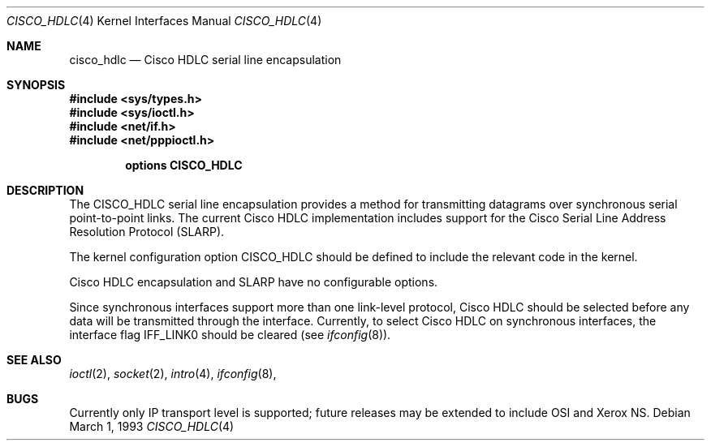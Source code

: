 .\" Copyright (c) 1993 Berkeley Software Design, Inc. All rights reserved.
.\" The Berkeley Software Design Inc. software License Agreement specifies
.\" the terms and conditions for redistribution.
.\"	BSDI $Id: cisco_hdlc.4,v 1.1 1993/03/08 16:21:18 polk Exp $
.\"
.Dd March 1, 1993
.Dt CISCO_HDLC 4
.Os
.Sh NAME
.Nm cisco_hdlc
.Nd Cisco HDLC serial line encapsulation
.Sh SYNOPSIS
.Fd #include <sys/types.h>
.Fd #include <sys/ioctl.h>
.Fd #include <net/if.h>
.Fd #include <net/pppioctl.h>

.Cd options CISCO_HDLC
.Sh DESCRIPTION
The
.Dv CISCO_HDLC
serial line encapsulation
provides a method for transmitting datagrams over synchronous
serial point-to-point links.
The current Cisco
.Tn HDLC
implementation includes support for
the Cisco Serial Line Address Resolution Protocol
(SLARP).
.Pp
The kernel configuration option
.Dv CISCO_HDLC
should be defined to include the relevant code in the kernel.
.Pp
Cisco
.Tn HDLC
encapsulation and SLARP have no
configurable options.
.Pp
Since synchronous interfaces support more than one link-level
protocol, Cisco
.Tn HDLC
should be selected before any data will
be transmitted through the interface.
Currently, to select Cisco
.Tn HDLC
on synchronous interfaces, the
interface flag
.Dv IFF_LINK0
should be cleared (see
.Xr ifconfig 8 ) .
.Sh SEE ALSO
.Xr ioctl 2 ,
.Xr socket 2 ,
.Xr intro 4 ,
.Xr ifconfig 8 ,
.Sh BUGS
Currently only IP transport level is supported;
future releases may be extended to include OSI and Xerox NS.
